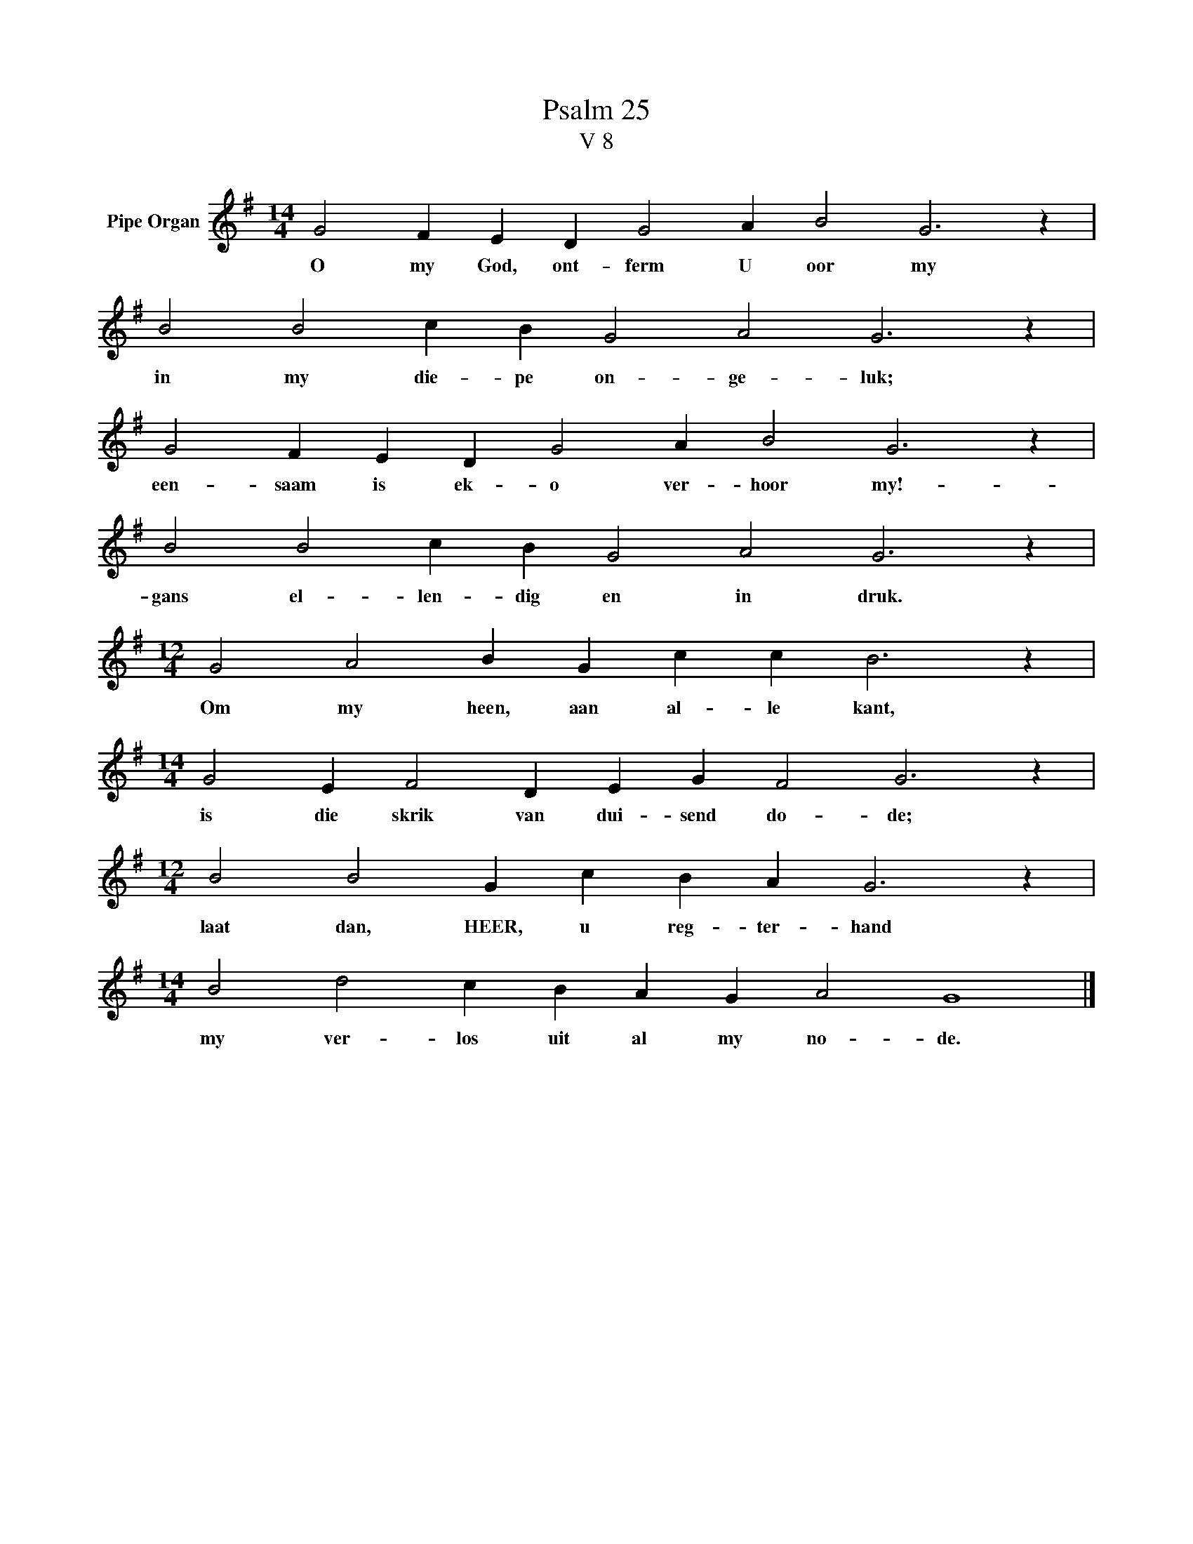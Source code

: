 X:1
T:Psalm 25
T:V 8
L:1/4
M:14/4
I:linebreak $
K:G
V:1 treble nm="Pipe Organ"
V:1
 G2 F E D G2 A B2 G3 z |$ B2 B2 c B G2 A2 G3 z |$ G2 F E D G2 A B2 G3 z |$ B2 B2 c B G2 A2 G3 z |$ %4
w: O my God, ont- ferm U oor my|in my die- pe on- ge- luk;|een- saam is ek- o ver- hoor my!-|gans el- len- dig en in druk.|
[M:12/4] G2 A2 B G c c B3 z |$[M:14/4] G2 E F2 D E G F2 G3 z |$[M:12/4] B2 B2 G c B A G3 z |$ %7
w: Om my heen, aan al- le kant,|is die skrik van dui- send do- de;|laat dan, HEER, u reg- ter- hand|
[M:14/4] B2 d2 c B A G A2 G4 |] %8
w: my ver- los uit al my no- de.|

